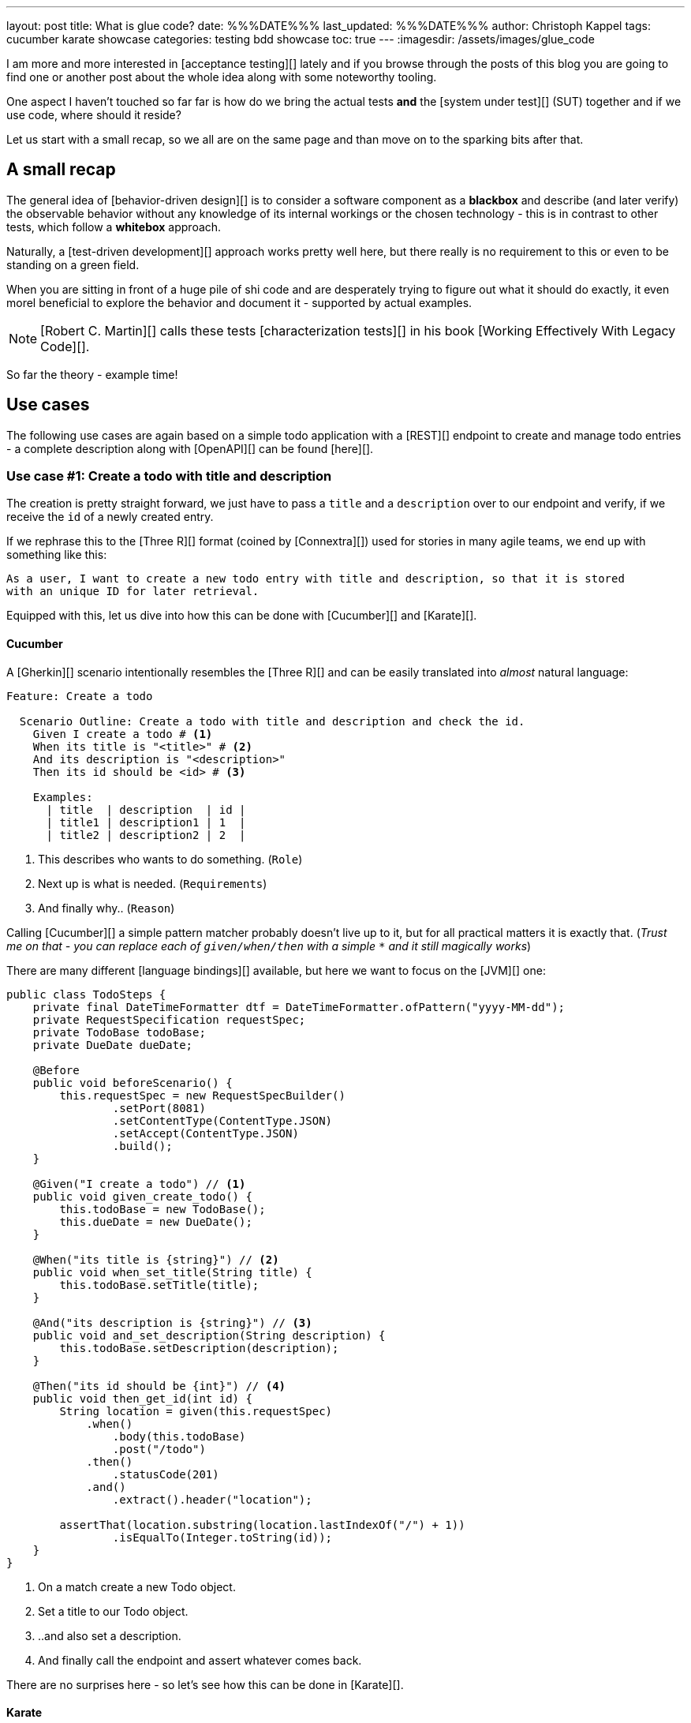 ---
layout: post
title: What is glue code?
date: %%%DATE%%%
last_updated: %%%DATE%%%
author: Christoph Kappel
tags: cucumber karate showcase
categories: testing bdd showcase
toc: true
---
:imagesdir: /assets/images/glue_code

I am more and more interested in [acceptance testing][] lately and if you browse through the
posts of this blog you are going to find one or another post about the whole idea along with some
noteworthy tooling.

One aspect I haven't touched so far far is how do we bring the actual tests *and* the
[system under test][] (SUT) together and if we use code, where should it reside?

Let us start with a small recap, so we all are on the same page and than move on to the sparking
bits after that.

== A small recap

The general idea of [behavior-driven design][] is to consider a software component as a
**blackbox** and describe (and later verify) the observable behavior without any knowledge of
its internal workings or the chosen technology - this is in contrast to other tests, which follow
a **whitebox** approach.

Naturally, a [test-driven development][] approach works pretty well here, but there really is no
requirement to this or even to be standing on a green field.

When you are sitting in front of a huge pile of [line-through]#shi# code and are desperately
trying to figure out what it should do exactly, it even morel beneficial to explore the behavior
and document it - supported by actual examples.

NOTE: [Robert C. Martin][] calls these tests [characterization tests][] in his book
[Working Effectively With Legacy Code][].

So far the theory - example time!

== Use cases

The following use cases are again based on a simple todo application with a [REST][] endpoint to
create and manage todo entries - a complete description along with [OpenAPI][] can be found
[here][].

=== Use case #1: Create a todo with title and description

The creation is pretty straight forward, we just have to pass a `title` and a `description` over
to our endpoint and verify, if we receive the `id` of a newly created entry.

If we rephrase this to the [Three R][] format (coined by [Connextra][]) used for stories in many
agile teams, we end up with something like this:

----
As a user, I want to create a new todo entry with title and description, so that it is stored
with an unique ID for later retrieval.
----

Equipped with this, let us dive into how this can be done with [Cucumber][] and [Karate][].

==== Cucumber

A [Gherkin][] scenario intentionally resembles the [Three R][] and can be easily translated into
_almost_ natural language:

[source,gherkin]
----
Feature: Create a todo

  Scenario Outline: Create a todo with title and description and check the id.
    Given I create a todo # <1>
    When its title is "<title>" # <2>
    And its description is "<description>"
    Then its id should be <id> # <3>

    Examples:
      | title  | description  | id |
      | title1 | description1 | 1  |
      | title2 | description2 | 2  |
----
<1> This describes who wants to do something. (`Role`)
<2> Next up is what is needed. (`Requirements`)
<3> And finally why.. (`Reason`)

Calling [Cucumber][] a simple pattern matcher probably doesn't live up to it, but for all practical
matters it is exactly that.
(__Trust me on that - you can replace each of `given/when/then` with a simple `*` and it still
magically works__)

There are many different [language bindings][] available, but here we want to focus on the [JVM][]
one:

[source,java]
----
public class TodoSteps {
    private final DateTimeFormatter dtf = DateTimeFormatter.ofPattern("yyyy-MM-dd");
    private RequestSpecification requestSpec;
    private TodoBase todoBase;
    private DueDate dueDate;

    @Before
    public void beforeScenario() {
        this.requestSpec = new RequestSpecBuilder()
                .setPort(8081)
                .setContentType(ContentType.JSON)
                .setAccept(ContentType.JSON)
                .build();
    }

    @Given("I create a todo") // <1>
    public void given_create_todo() {
        this.todoBase = new TodoBase();
        this.dueDate = new DueDate();
    }

    @When("its title is {string}") // <2>
    public void when_set_title(String title) {
        this.todoBase.setTitle(title);
    }

    @And("its description is {string}") // <3>
    public void and_set_description(String description) {
        this.todoBase.setDescription(description);
    }

    @Then("its id should be {int}") // <4>
    public void then_get_id(int id) {
        String location = given(this.requestSpec)
            .when()
                .body(this.todoBase)
                .post("/todo")
            .then()
                .statusCode(201)
            .and()
                .extract().header("location");

        assertThat(location.substring(location.lastIndexOf("/") + 1))
                .isEqualTo(Integer.toString(id));
    }
}
----
<1> On a match create a new Todo object.
<2> Set a title to our Todo object.
<3> ..and also set a description.
<4> And finally call the endpoint and assert whatever comes back.

There are no surprises here - so let's see how this can be done in [Karate][].

==== Karate

[Karate][] also relies on the [Gherkin][] language and I am most certain you see similarities
here.
In contrast to the previous example with [Cucumber][] we don't have to write any [Java][] code
to get this running.
Under the hood, [Karate][] uses a full-fledged [html engine][] and provides built-ins or rather
special [keywords][] for the actual tests:

[source,gherkin]
----
Feature: Create a todo

  Background:
    * url 'http://localhost:8081' # <1>

  Scenario Outline: Create a todo with title and description and check the id.
    Given path 'todo' # <2>
    And request # <3>
    """
    {
      "title": <title>,
      "description": <description>
    }
    """
    When method post # <4>
    Then match header location ==  "#regex .*/todo/<id>" # <5>

    Examples:
      | title    | description    | id |
      | 'title1' | 'description1' | 1  |
      | 'title2' | 'description2' | 2  |
----

<1> Point the internal engine to the given [url][].
<2> Update the [path][] of the current location.
<3> Define the actual [request][] [JSON][] body.
<4> Set the HTTP [method][] and fire the request.
<5> And again - compare whatever comes back - here the [header][].

What about another example, that relies less on materials on board?

=== Use case #2: Create a todo with start and due date

Instead of sending a real request to our backend, we want to verify the internal logic of our
domain object this time.
Aforementioned logic here is, whenever we create a todo with a `due` date after the `start` date,
it should automatically be marked as `done`.
(__Honestly I also think this is a really strange requirement, but sometimes it is like that.__)

To get some practice here, let's convert it to the [Three R][] format as well:

----
As a user, I want to create a new todo entry with a start and a due date, so that it is
automatically marked as done, when the due date is after start, to avoid unaccomplishable tasks.
----

==== Cucumber

The actual translation from the [Three R][] format to a scenario is quickly done:

[source,gherkin]
----
  Scenario Outline: Create a todo with start and due dates and check the status.
    Given I create a todo
    When it starts on <start>
    And it ends on <due>
    Then it should be marked as <status>

    Examples:
      | start      | due        | status  |
      | 2021-09-10 | 2022-09-10 | undone  |
      | 2021-09-10 | 2021-09-09 | done    |
----

[source,java]
----
public class TodoSteps {
    private final DateTimeFormatter dtf = DateTimeFormatter.ofPattern("yyyy-MM-dd");
    private RequestSpecification requestSpec;
    private TodoBase todoBase;
    private DueDate dueDate;

    @Before
    public void beforeScenario() {
        this.requestSpec = new RequestSpecBuilder()
                .setPort(8081)
                .setContentType(ContentType.JSON)
                .setAccept(ContentType.JSON)
                .build();
    }

    @Given("I create a todo")
    public void given_create_todo() {
        this.todoBase = new TodoBase();
        this.dueDate = new DueDate();
    }

    @When("it starts on {datestr}") // <1>
    public void when_set_start_date(LocalDate startDate) {
        this.dueDate.setStart(startDate);
    }

    @And("it ends on {datestr}")
    public void and_set_due_date(LocalDate dueDate) {
        this.dueDate.setDue(dueDate);
    }

    @Then("it should be marked as {status}") // <2>
    public void then_get_status(boolean status) {
        this.todoBase.setDueDate(this.dueDate);

        assertThat(status).isEqualTo(this.todoBase.getDone());
    }

    @ParameterType("[0-9]{4}-[0-9]{2}-[0-9]{2}") // <3>
    public LocalDate datestr(String datestr) {
        return LocalDate.parse(datestr, this.dtf);
    }

    @ParameterType("done|undone")
    public boolean status(String status) {
        return "done".equalsIgnoreCase(status);
    }
}
----
<1> Set `start` and `due` date.
<2> And also set the `status` of the entry.
<3> Convert different types.

Parameter types (or [Transforms][] in older versions of [Cucumber][]) can help to encapsulate and
convey domain concepts like the `status`.
A positive side effect is they also allow to adhere to the [DRY][] principle by not repeating
information - here how to convert input to a date.
Apart from that, the second [Cucumber][] example is basically the same all over again - this
changes with with the next one.

==== Karate

This example is heavier on the glue code side and since we normally don't use [Java][] directly
for [Karate][] tests, we have to find a way to call [Java][] directly.
Fortunately, [Karate DSL][] also provides helper here and we can implement the tests like we did
before:

[source,gherkin]
----
  Scenario Outline: Create a todo with start and due dates and check the status.
    Given def createTodo = # <1>
    """
    function(args) {
      var TodoType = Java.type("dev.unexist.showcase.todo.domain.todo.Todo"); // <2>
      var DueDateType = Java.type("dev.unexist.showcase.todo.domain.todo.DueDate");
      var DateTimeFormatterType = Java.type("java.time.format.DateTimeFormatter");
      var LocalDateType = Java.type("java.time.LocalDate");

      var dtf = DateTimeFormatterType.ofPattern("yyyy-MM-dd"); // <3>

      var dueDate = new DueDateType();

      dueDate.setStart(LocalDateType.parse(args.startDate, dtf));
      dueDate.setDue(LocalDateType.parse(args.dueDate, dtf));

      var todo = new TodoType();

      todo.setDueDate(dueDate);

      return todo.getDone() ? "done" : "undone";
    }
    """
    When def result = call createTodo { startDate: <start>, dueDate: <due> } // <4>
    Then match result == "<status>" // <5>

    Examples:
      | start      | due        | status |
      | 2021-09-10 | 2022-09-10 | undone |
      | 2021-09-10 | 2021-09-09 | done   |
----
<1> Define a function that executes the test.
<2> Create a wrapper for our required [Java][] classes.
<3> Implement the actual test in the next few lines.
<4> Call the previously defined method and pass the values from the table.
<5> ..and verify the [result][].

== Conclusion

What can we learn from both examples?

- Glue code is generally all code, that is required to combine the actual test with the
[software under test][] and resides somewhere in between.
- [Cucumber][] separates the glue code from the actual features, whereas [Karate][] includes them in
the feature file.
- [Cucumber][] advises to keep technical details out of the features, [Karate][] benefits the
combination of both.

I think the real answer is somewhere in the middle - in my opinion separating the technical details
from the actual specification is beneficial, because it becomes robust to changes of the underlying
systems and doesn't have to be touched whenever the implementation changes.

This also depends on the included functions and people:

- When the *business side* defines the specifications and also writes the feature files less technical
is easier to understand and favors focus on the development of a [Ubiquitous Language][] for the
business domain.
- On the other hand, when *dev* writes the specifications, keeping both bundled together helps to
avoid any drift between specification and the technical tests.

All examples can be found in my acceptance testing showcase at the usual place:

<https://github.com/unexist/showcase-acceptance-testing-quarkus>

```
https://www.goodreads.com/en/book/show/44919

https://karatelabs.github.io/karate/#url
https://karatelabs.github.io/karate/#path
```

